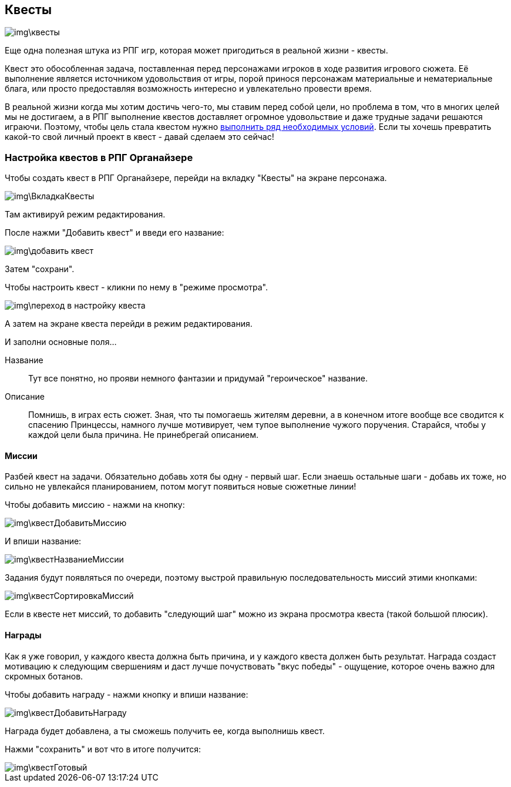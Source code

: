 == Квесты

image::img\квесты.jpg[]

Еще одна полезная штука из РПГ игр, которая может пригодиться в реальной жизни - квесты. 

Квест это обособленная задача, поставленная перед персонажами игроков в ходе развития игрового сюжета. Её выполнение является источником удовольствия от игры, порой принося персонажам материальные и нематериальные блага, или просто предоставляя возможность интересно и увлекательно провести время.

В реальной жизни когда мы хотим достичь чего-то, мы ставим перед собой цели, но проблема в том, что в многих целей мы не достигаем, а в РПГ выполнение квестов доставляет огромное удовольствие и даже трудные задачи решаются играючи. Поэтому, чтобы цель стала квестом нужно http://nerdistway.blogspot.com/2013/08/blog-post.html[выполнить ряд необходимых условий]. Если ты хочешь превратить какой-то свой личный проект в квест - давай сделаем это сейчас!

=== Настройка квестов в РПГ Органайзере

Чтобы создать квест в РПГ Органайзере, перейди на вкладку "Квесты" на экране персонажа.

image::img\ВкладкаКвесты.jpg[]

Там активируй режим редактирования.

После нажми "Добавить квест" и введи его название:

image::img\добавить_квест.jpg[]

Затем "сохрани".

Чтобы настроить квест - кликни по нему в "режиме просмотра".

image::img\переход_в_настройку_квеста.jpg[]

А затем на экране квеста перейди в режим редактирования. 

И заполни основные поля...

Название::
Тут все понятно, но прояви немного фантазии и придумай "героическое" название.
Описание::
Помнишь, в играх есть сюжет. Зная, что ты помогаешь жителям деревни, а в конечном итоге вообще все сводится к спасению Принцессы, намного лучше мотивирует, чем тупое выполнение чужого поручения. Старайся, чтобы у каждой цели была причина. Не принебрегай описанием.

==== Миссии

Разбей квест на задачи. Обязательно добавь хотя бы одну - первый шаг. Если знаешь остальные шаги - добавь их тоже, но сильно не увлекайся планированием, потом могут появиться новые сюжетные линии!

Чтобы добавить миссию - нажми на кнопку:

image::img\квестДобавитьМиссию.jpg[]

И впиши название:

image::img\квестНазваниеМиссии.jpg[]

Задания будут появляться по очереди, поэтому выстрой правильную последовательность миссий этими кнопками:

image::img\квестСортировкаМиссий.jpg[]

Если в квесте нет миссий, то добавить "следующий шаг" можно из экрана просмотра квеста (такой большой плюсик).

==== Награды

Как я уже говорил, у каждого квеста должна быть причина, и у каждого квеста должен быть результат. Награда создаст мотивацию к следующим свершениям и даст лучше почуствовать "вкус победы" - ощущение, которое очень важно для скромных ботанов.

Чтобы добавить награду - нажми кнопку и впиши название:

image::img\квестДобавитьНаграду.jpg[]

Награда будет добавлена, а ты сможешь получить ее, когда выполнишь квест.

Нажми "сохранить" и вот что в итоге получится:

image::img\квестГотовый.jpg[]